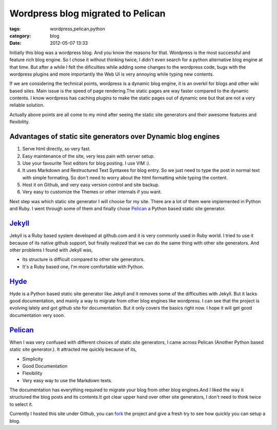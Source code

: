 Wordpress blog migrated to Pelican
==================================
:tags: wordpress,pelican,python
:category: blog
:date: 2012-05-07 13:33


Initially this blog was a wordpress blog. And you know the reasons for
that. Wordpress is the most successful and feature rich blog engine. So
I chose it without thinking twice, I didn't even search for a python alternative blog
engine at that time. But after a while I felt the dificulties while adding some
changes to the wordpress code, bugs with the wordpress plugins and more
importantly the Web UI is very annoying while typing new contents.


If we are considering the technical points, wordpress is a dynamic blog engine,
it is an overkil for blogs and other wiki based sites. Main issue is the speed of 
page rendering.The static pages are way faster compared to the dynamic contents. I know
wordpress has caching plugins to make the static pages out of dynamic one but
that are not a very reliable solution.

Actually above points are all come to my mind after seeing the static site
generators and their awesome features and flexibility. 

Advantages of static site generators over Dynamic blog engines
--------------------------------------------------------------

1. Serve html directly, so very fast.

2. Easy maintenance of the site, very less pain with server setup.

3. Use your favourite Text editors for blog posting. I use VIM :).

4. It uses Markdown and Restructured Text Syntaxes for blog entry. So we just need to type 
   the post in normal text with simple formating. So don't need to worry about the
   html formatting while typing the content.

5. Host it on Github,  and very easy version control and site backup.

6. Very easy to customize the Themes  or other internals if you want.


Next step was which static site generator I will choose for my site. There are
a lot of them were implemented in Python and Ruby. I went through some of them
and finally chose `Pelican`_ a Python based static site generator.


`Jekyll`_
---------

Jekyll is a Ruby based system developed at github.com and it is very commonly
used in Ruby world. I tried to use it because of its native github
support, but finally realized that we can do the same thing with other site
generators. And other problems I found with Jekyll was, 

- Its structure is difficult compared to other site generators.
- It's a Ruby based one, I'm more comfortable with Python.


`Hyde`_
-------

Hyde is a  Python based static site generator like Jekyll and it removes some
of the difficulties with Jekyll. But it lacks good documentation, and mainly
a way to migrate from other blog engines like wordpress. I can see
that the project is evolving lately and got github site for documentation. But
it only covers the basics right now. I hope it will get good documentation very
soon.

`Pelican`_
----------

When I was very confused with different choices of static site generators, I came across 
Pelican (Another Python based static site generator.). It attracted me quickly
because of its,

* Simplicity
* Good Documentation
* Flexibility 
* Very easy way to use the Markdown texts. 

The documentation has everything required to migrate your blog from other blog
engines.And I liked the way it structured the blog posts and its contents.It
got clear upper hand over other site generators, I don't need to think twice to
select it.

Currently I hosted this site under Github, you can `fork`_ the project and give
a fresh try to see how quickly you can setup a blog.


.. _Pelican: http://pelican.notmyidea.org/
.. _Hyde: http://hyde.github.com
.. _Jekyll: http://jekyllrb.com/
.. _fork: https://github.com/haridas/haridas.github.com

